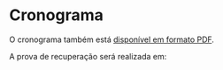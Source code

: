 # -*- coding: utf-8 -*-"
#+STARTUP: overview indent
#+OPTIONS: html-link-use-abs-url:nil html-postamble:auto
#+OPTIONS: html-preamble:t html-scripts:t html-style:t
#+OPTIONS: html5-fancy:nil tex:t
#+HTML_DOCTYPE: xhtml-strict
#+HTML_CONTAINER: div
#+DESCRIPTION:
#+KEYWORDS:
#+HTML_LINK_HOME:
#+HTML_LINK_UP:
#+HTML_MATHJAX:
#+HTML_HEAD:
#+HTML_HEAD_EXTRA:
#+SUBTITLE:
#+INFOJS_OPT:
#+CREATOR: <a href="http://www.gnu.org/software/emacs/">Emacs</a> 25.2.2 (<a href="http://orgmode.org">Org</a> mode 9.0.1)
#+LATEX_HEADER:
#+EXPORT_EXCLUDE_TAGS: noexport
#+EXPORT_SELECT_TAGS: export
#+TAGS: noexport(n) deprecated(d)

* Planejamento                                                     :noexport:
** Preparação baseada em ODS                             :deprecated:ATTACH:
:PROPERTIES:
:Attachments: inf01202-cronograma.ods
:ID:       9848b48e-de8e-4fa3-8ac0-1a22ec9f9d39
:END:

#+begin_src R :results table :session :exports both :colnames yes
suppressMessages(library(tidyverse))
library(readODS)
FILE <- "data/98/48b48e-de8e-4fa3-8ac0-1a22ec9f9d39/inf01202-cronograma-2.ods"
read_ods(FILE, col_types=cols(
                   AULA = col_character(),
                   DATA = col_character(),
                   CONTEÚDO = col_character()
               )) %>%
    filter(AULA != "") %>%
    select(-DATA) %>%
    mutate(Setor = ifelse(grepl("P", AULA), "Prática", "Teórica")) %>%
#    mutate(Local = ifelse(Setor == "Prática", "43413.104", "43425.112")) %>%
    select(AULA, Setor, everything()) %>%
    rename(Descrição = CONTEÚDO) %>%
    mutate(Descrição = gsub("Prática: ", "", Descrição)) -> df.legacy;
df.legacy %>%
    filter(Setor == "Teórica") %>%
    select(-AULA)
#+end_src

#+RESULTS:
| Setor   | Descrição                                                                                                                               |
|---------+-----------------------------------------------------------------------------------------------------------------------------------------|
| Teórica | Apresentação  do  curso  e  da  disciplina  Aula  inaugural  dos  calouros Introdução:  paradigmas de programação, programa,  algoritmo |
| Teórica | Algoritmo: atribuição, entrada e saída Estrutura de programa C: scanf, printf                                                           |
| Teórica | Tipos de Dados, Declaração de variáveis, Operadores e expressão aritmética e lógica                                                     |
| Teórica | Comando de Seleção If                                                                                                                   |
| Teórica | Aninhamento de comandos If Else                                                                                                         |
| Teórica | Estrutura de seleção múltipla - comando switch                                                                                          |
| Teórica | Comando iterativo for                                                                                                                   |
| Teórica | Comandos iterativos while e do-while                                                                                                    |
| Teórica | Comandos iterativos while e do-while Exemplos                                                                                           |
| Teórica | Tipos estruturados básicos – arranjos de uma dimensão                                                                                   |
| Teórica | Classificação de vetores Strings: arranjos de caracteres                                                                                |
| Teórica | Arranjos com mais de uma dimensão: matrizes                                                                                             |
| Teórica | Busca e classificação em matrizes                                                                                                       |
| Teórica | Revisão Geral para Prova                                                                                                                |
| Teórica | 1ª Prova                                                                                                                                |
| Teórica | Subprogramação - variáveis locais e globais, parâmetros                                                                                 |
| Teórica | Função sem retorno (void): parâmetros formais e reais                                                                                   |
| Teórica | Parâmetros por valor e por referência, Ponteiros                                                                                        |
| Teórica | Ponteiros                                                                                                                               |
| Teórica | Funções com retorno.  Bubble sort                                                                                                       |
| Teórica | Estruturas e Definição de Tipos                                                                                                         |
| Teórica | Estruturas e parâmetros                                                                                                                 |
| Teórica | Stream Arquivos binários: acesso sequencial                                                                                             |
| Teórica | Arquivos binários: acesso randômico                                                                                                     |
| Teórica | Arquivo texto                                                                                                                           |
| Teórica | Arquivos texto exemplos                                                                                                                 |
| Teórica | Recursividade                                                                                                                           |
| Teórica | Estruturação de programas                                                                                                               |
| Teórica | Revisão para a segunda  prova                                                                                                           |
| Teórica | 2ª Prova                                                                                                                                |

#+begin_src R :results table :session :exports both :colnames yes
df.legacy %>%
    filter(Setor == "Prática") %>%
    select(-AULA)
#+end_src

#+RESULTS:
| Setor   | Descrição                                                     |
|---------+---------------------------------------------------------------|
| Prática | Introdução ao Moodle e ao compilador C                        |
| Prática | Programa sequencial  e comandos de seleção simples            |
| Prática | Exercicio if e if- else e switch extra-classe                 |
| Prática | comandos for e while                                          |
| Prática | comandos iterativos –– for e while com vetores                |
| Prática | comandos iterativos – while e do-while com strings e matrizes |
| Prática | Busca e classificação com matrizes                            |
| Prática | Apresentação do trabalho final                                |
| Prática | Funções sem retorno                                           |
| Prática | Funções parametrizadas com retorno e ponteiros                |
| Prática | estruturas                                                    |
| Prática | Arquivos binários                                             |
| Prática | Arquivos texto                                                |
| Prática | Recursividade                                                 |
| Prática | Apresentação de Trabalhos Finais                              |

** Modelo do cronograma em TEX                                      :ATTACH:
:PROPERTIES:
:Attachments: layout-cronograma.tex
:ID:       be43e1ff-0a91-4c3f-9e17-1fa62e6795ce
:END:

** Configuração das Aulas (em ORG, *COMECE AQUI*)

Toda e qualquer edição do ordenamento das aulas deve ser feito aqui.

A mescla entre aulas teóricas e práticas é feita automaticamente.

*** Teóricas

#+NAME: listagem_de_encontros_teoricos
#+header: :colnames yes
| Setor   | Descrição                                                                                   |
|---------+---------------------------------------------------------------------------------------------|
| Teórica | Apresentação da disciplina, Introdução: paradigmas de programação, programa,  algoritmo     |
| Teórica | Algoritmo: atribuição, entrada e saída Estrutura de programa C: scanf, printf               |
| Teórica | Tipos de Dados, Declaração e tipos de variáveis, Operadores e expressão aritmética e lógica |
| Teórica | Comando de Seleção If                                                                       |
| Teórica | Aninhamento de comandos If Else                                                             |
| Teórica | Estrutura de seleção múltipla - comando switch                                              |
| Teórica | Comando iterativo for                                                                       |
| Teórica | Comandos iterativos while e do-while                                                        |
| Teórica | Comandos iterativos while e do-while Exemplos                                               |
| Teórica | Tipos estruturados básicos – arranjos de uma dimensão                                       |
| Teórica | Classificação de vetores Strings: arranjos de caracteres                                    |
| Teórica | Arranjos com mais de uma dimensão: matrizes                                                 |
| Teórica | Busca e classificação em matrizes                                                           |
| Teórica | Revisão Geral para Prova                                                                    |
| Teórica | 1ª Prova                                                                                    |
| Teórica | Subprogramação - variáveis locais e globais, parâmetros                                     |
| Teórica | Função sem retorno (void): parâmetros formais e reais                                       |
| Teórica | Parâmetros por valor e por referência, Ponteiros                                            |
| Teórica | Ponteiros                                                                                   |
| Teórica | Funções com retorno.  Bubble sort                                                           |
| Teórica | Estruturas e Definição de Tipos                                                             |
| Teórica | Estruturas e parâmetros                                                                     |
| Teórica | Stream Arquivos binários: acesso sequencial                                                 |
| Teórica | Arquivos binários: acesso randômico                                                         |
| Teórica | Arquivo texto                                                                               |
| Teórica | Arquivos texto exemplos                                                                     |
| Teórica | Recursividade                                                                               |
| Teórica | Estruturação de programas                                                                   |
| Teórica | Revisão para a segunda  prova                                                               |
| Teórica | 2ª Prova                                                                                    |

*** Práticas

#+NAME: listagem_de_encontros_praticos
#+header: :colnames yes
| Setor   | Descrição                                                      |
|---------+----------------------------------------------------------------|
| Prática | Introdução ao sistema EAD e ao compilador C                    |
| Prática | Programa sequencial e comandos de seleção simples              |
| Prática | Exercicio if, if-else, switch                                  |
| Prática | Comandos for, while                                            |
| Prática | Comandos iterativos -- for e while com vetores                 |
| Prática | Comandos iterativos -- while e do-while com strings e matrizes |
| Prática | Busca e classificação com matrizes                             |
| Prática | Apresentação do trabalho final                                 |
| Prática | Ponteiros e Funções sem retorno                                |
| Prática | Funções parametrizadas com retorno e ponteiros                 |
| Prática | Estruturas                                                     |
| Prática | Arquivos binários                                              |
| Prática | Arquivos texto                                                 |
| Prática | Recursividade                                                  |
| Prática | Apresentação de Trabalhos Finais                               |

** Cronograma (para TEX)
*** Configurações
**** Dias letivos e onde os professores estão disponíveis

#+name: def_daysoff
#+begin_src R :results output :session :exports both
suppressMessages(library(lubridate));
suppressMessages(library(tidyverse));
suppressMessages(library(xtable));

daysOff <- c(
    seq(ymd("2019-04-10"), ymd("2019-04-11"), by="days"), # ERAD
    ymd("2019-04-19"), # Religioso
    ymd("2019-04-20"), # Não letivo
    ymd("2019-04-21"), # Tiradentes
    ymd("2019-05-01"), # Trabalho
    ymd("2019-05-18"), # Portas Abert
    ymd("2019-06-20"), # Religioso
    ymd("2019-09-07"), # Independência
    ymd("2019-09-20"), # Farroupilha
    ymd("2019-10-12"), # Religioso
    ymd("2019-10-14"), # SEMAC
    ymd("2019-10-15"), # SEMAC
    ymd("2019-10-16"), # SEMAC
    ymd("2019-10-17"), # SEMAC
    ymd("2019-10-18"), # SEMAC
    ymd("2019-10-20"), # Não Letivo
    ymd("2019-11-02"), # Mortos
    ymd("2019-11-15")  # República
)
#+end_src

#+RESULTS: def_daysoff

**** Data de recuperação

#+name: def_recup
#+begin_src R :results output :session :exports both
suppressMessages(library(lubridate));
suppressMessages(library(tidyverse));
suppressMessages(library(xtable));

dataDaRecuperação <- ymd("2019-07-08");
#+end_src

#+RESULTS: def_recup

*** Geração
**** Datas onde há potencialmente encontros

#+name: def_dates
#+header: :var dep0=def_daysoff
#+begin_src R :results output :session :exports both
suppressMessages(library(lubridate));
suppressMessages(library(tidyverse));
suppressMessages(library(xtable));

dates <- tibble(Dia=seq(ymd("2019-03-11"), ymd("2019-07-20"), by="days")) %>%
    # Define o dia da semana
    mutate(DiaDaSemana = wday(Dia)) %>%
    # Remove dias onde não haverá aula
    filter(!(Dia %in% daysOff)) -> dias_disponiveis;

dias_disponiveis %>%    
    # Aulas teóricas em quais dias da semana (segunda = 2, terca = 3, ...)
    filter(DiaDaSemana %in% c(2, 4)) -> dates.teoricas;

dias_disponiveis %>%
    # Aulas práticas em quais dias da semana (sexta = 6, ...)
    filter(DiaDaSemana %in% c(6)) -> dates.praticas;
#+end_src

#+RESULTS: def_dates

**** Junta aulas teóricas com práticas

#+name: def_junta_praticas_teoricas
#+header: :var teoricas=listagem_de_encontros_teoricos
#+header: :var praticas=listagem_de_encontros_praticos
#+begin_src R :results output :session :exports both
suppressMessages(library(lubridate));
suppressMessages(library(tidyverse));
suppressMessages(library(xtable));

teoricas %>%
    mutate(Order = rep(1:15, each=2)) %>%
    bind_rows(praticas %>%
              mutate(Order = 1:15)) %>%
    arrange(Order, desc(Setor)) %>%
    select(-Order) %>%
    as_tibble() -> aulas;
#+end_src

#+RESULTS: def_junta_praticas_teoricas

**** Mapeamento das aulas sobre as datas

#+name: def_cronograma
#+header: :var dep0=def_recup
#+header: :var dep1=def_dates
#+header: :var dep2=def_junta_praticas_teoricas
#+begin_src R :results output :session :exports both
Sys.setlocale("LC_TIME","pt_BR.utf8") -> ignore
teoricas %>%
    # Associa as datas
    bind_cols(dates.teoricas %>% slice(1:nrow(teoricas))) %>%
    bind_rows(
        praticas %>%
        # Associa as datas (práticas)
        bind_cols(dates.praticas %>% slice(1:nrow(praticas)))) %>%
    # Coloca na ordem das datas
    arrange(Dia) %>%
    # Converte as datas para caracter
    mutate(Encontro = as.character(Dia)) %>%
    # Ordena as aulas
    mutate(N = 1:nrow(.)) %>%
    group_by(Setor) %>%
    mutate(O = 1:n()) %>%
    ungroup %>%
    mutate(DiaDaSemana = weekdays(as.Date(Encontro))) -> cronograma;
Sys.setlocale("LC_TIME","en_US.utf8") -> ignore;
#+end_src

#+RESULTS: def_cronograma

*** Exporta cronograma em TEX

#+name: def_cronograma_tex
#+header: :var dep0=def_cronograma
#+begin_src R :results output :session :exports both
cronograma %>%
    group_by(Setor) %>%
    mutate(O = case_when(Setor == "Prática" ~ paste0("P", 1:n()),
                         TRUE ~ "")) %>%
    ungroup %>%
    mutate(Setor = case_when(Setor == "Teórica" ~ "",
                             TRUE ~ .$Setor)) %>%
    select(N, Encontro, O, Setor, Descrição) %>%
    as.data.frame() %>%
    xtable(., align = "rrlllp{12cm}") %>%
    print (print.results=FALSE,
           booktabs = TRUE,
           include.rownames=FALSE,
           tabular.environment = 'longtable',
           floating = FALSE) %>%
    as.character -> cronograma.tex;
#+end_src

#+RESULTS: def_cronograma_tex

** Cronograma (em PDF)

#+name: modelo_cronograma
#+header: :var dep0=def_cronograma_tex
#+begin_src R :results output :session :exports both
cronograma.modelo.filename = "data/be/43e1ff-0a91-4c3f-9e17-1fa62e6795ce/layout-cronograma.tex"
cronograma.modelo = readChar(cronograma.modelo.filename, file.info(cronograma.modelo.filename)$size);
turma = "I e J";
semestre = "2019/1 -- Outono";
cronograma.modelo <- gsub("TURMA", turma, cronograma.modelo);
cronograma.modelo <- gsub("SEMESTRE", semestre, cronograma.modelo);
cronograma.modelo <- gsub("TABELA", gsub("\\\\", "\\\\\\\\", cronograma.tex), cronograma.modelo);
write(cronograma.modelo, "cronograma.tex");
system2("rm", "-f cronograma.pdf")
system2("rubber", " --pdf cronograma.tex")
#+end_src

#+RESULTS: modelo_cronograma
: 
: compiling cronograma.tex...

* Cronograma

O cronograma também está [[./cronograma.pdf][disponível em formato PDF]].

A prova de recuperação será realizada em:
#+header: :var dep0=def_recup
#+begin_src R :results table :session :exports output
dataDaRecuperação
#+end_src

#+RESULTS:
| 2019-07-08 |

#+header: :var dep=def_cronograma
#+begin_src R :results value table :session :exports output :colnames yes
cronograma %>%
    select(N, Encontro, Setor, Descrição) %>%
    mutate(Setor = case_when(Setor == "Prática" ~ "*Prática*",
                             TRUE ~ .$Setor)) %>%
    as.data.frame
#+end_src

#+RESULTS:
|  N |   Encontro | Setor   | Descrição                                                                                   |
|----+------------+---------+---------------------------------------------------------------------------------------------|
|  1 | 2019-03-11 | Teórica | Apresentação da disciplina, Introdução: paradigmas de programação, programa,  algoritmo     |
|  2 | 2019-03-13 | Teórica | Algoritmo: atribuição, entrada e saída Estrutura de programa C: scanf, printf               |
|  3 | 2019-03-15 | *Prática* | Introdução ao sistema EAD e ao compilador C                                                 |
|  4 | 2019-03-18 | Teórica | Tipos de Dados, Declaração e tipos de variáveis, Operadores e expressão aritmética e lógica |
|  5 | 2019-03-20 | Teórica | Comando de Seleção If                                                                       |
|  6 | 2019-03-22 | *Prática* | Programa sequencial e comandos de seleção simples                                           |
|  7 | 2019-03-25 | Teórica | Aninhamento de comandos If Else                                                             |
|  8 | 2019-03-27 | Teórica | Estrutura de seleção múltipla - comando switch                                              |
|  9 | 2019-03-29 | *Prática* | Exercicio if, if-else, switch                                                               |
| 10 | 2019-04-01 | Teórica | Comando iterativo for                                                                       |
| 11 | 2019-04-03 | Teórica | Comandos iterativos while e do-while                                                        |
| 12 | 2019-04-05 | *Prática* | Comandos for, while                                                                         |
| 13 | 2019-04-08 | Teórica | Comandos iterativos while e do-while Exemplos                                               |
| 14 | 2019-04-12 | *Prática* | Comandos iterativos -- for e while com vetores                                              |
| 15 | 2019-04-15 | Teórica | Tipos estruturados básicos – arranjos de uma dimensão                                       |
| 16 | 2019-04-17 | Teórica | Classificação de vetores Strings: arranjos de caracteres                                    |
| 17 | 2019-04-22 | Teórica | Arranjos com mais de uma dimensão: matrizes                                                 |
| 18 | 2019-04-24 | Teórica | Busca e classificação em matrizes                                                           |
| 19 | 2019-04-26 | *Prática* | Comandos iterativos -- while e do-while com strings e matrizes                              |
| 20 | 2019-04-29 | Teórica | Revisão Geral para Prova                                                                    |
| 21 | 2019-05-03 | *Prática* | Busca e classificação com matrizes                                                          |
| 22 | 2019-05-06 | Teórica | 1ª Prova                                                                                    |
| 23 | 2019-05-08 | Teórica | Subprogramação - variáveis locais e globais, parâmetros                                     |
| 24 | 2019-05-10 | *Prática* | Apresentação do trabalho final                                                              |
| 25 | 2019-05-13 | Teórica | Função sem retorno (void): parâmetros formais e reais                                       |
| 26 | 2019-05-15 | Teórica | Parâmetros por valor e por referência, Ponteiros                                            |
| 27 | 2019-05-17 | *Prática* | Ponteiros e Funções sem retorno                                                             |
| 28 | 2019-05-20 | Teórica | Ponteiros                                                                                   |
| 29 | 2019-05-22 | Teórica | Funções com retorno.  Bubble sort                                                           |
| 30 | 2019-05-24 | *Prática* | Funções parametrizadas com retorno e ponteiros                                              |
| 31 | 2019-05-27 | Teórica | Estruturas e Definição de Tipos                                                             |
| 32 | 2019-05-29 | Teórica | Estruturas e parâmetros                                                                     |
| 33 | 2019-05-31 | *Prática* | Estruturas                                                                                  |
| 34 | 2019-06-03 | Teórica | Stream Arquivos binários: acesso sequencial                                                 |
| 35 | 2019-06-05 | Teórica | Arquivos binários: acesso randômico                                                         |
| 36 | 2019-06-07 | *Prática* | Arquivos binários                                                                           |
| 37 | 2019-06-10 | Teórica | Arquivo texto                                                                               |
| 38 | 2019-06-12 | Teórica | Arquivos texto exemplos                                                                     |
| 39 | 2019-06-14 | *Prática* | Arquivos texto                                                                              |
| 40 | 2019-06-17 | Teórica | Recursividade                                                                               |
| 41 | 2019-06-19 | Teórica | Estruturação de programas                                                                   |
| 42 | 2019-06-21 | *Prática* | Recursividade                                                                               |
| 43 | 2019-06-24 | Teórica | Revisão para a segunda  prova                                                               |
| 44 | 2019-06-26 | Teórica | 2ª Prova                                                                                    |
| 45 | 2019-06-28 | *Prática* | Apresentação de Trabalhos Finais                                                            |
